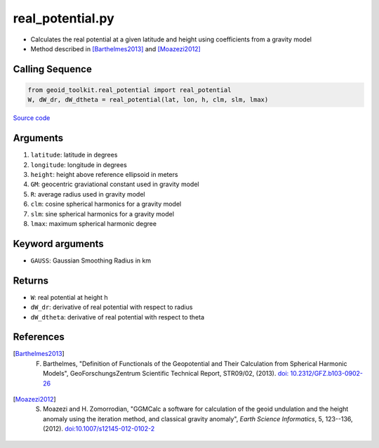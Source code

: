 =================
real_potential.py
=================

- Calculates the real potential at a given latitude and height using coefficients from a gravity model
- Method described in [Barthelmes2013]_ and [Moazezi2012]_

Calling Sequence
################

.. code-block:: python

    from geoid_toolkit.real_potential import real_potential
    W, dW_dr, dW_dtheta = real_potential(lat, lon, h, clm, slm, lmax)

`Source code`__

.. __: https://github.com/tsutterley/geoid-toolkit/blob/main/geoid_toolkit/real_potential.py

Arguments
#########

1. ``latitude``: latitude in degrees
2. ``longitude``: longitude in degrees
3. ``height``: height above reference ellipsoid in meters
4. ``GM``: geocentric graviational constant used in gravity model
5. ``R``: average radius used in gravity model
6. ``clm``: cosine spherical harmonics for a gravity model
7. ``slm``: sine spherical harmonics for a gravity model
8. ``lmax``: maximum spherical harmonic degree

Keyword arguments
#################

- ``GAUSS``: Gaussian Smoothing Radius in km

Returns
#######

- ``W``: real potential at height h
- ``dW_dr``: derivative of real potential with respect to radius
- ``dW_dtheta``: derivative of real potential with respect to theta

References
##########

.. [Barthelmes2013] F. Barthelmes, "Definition of Functionals of the Geopotential and Their Calculation from Spherical Harmonic Models", GeoForschungsZentrum Scientific Technical Report, STR09/02, (2013). `doi: 10.2312/GFZ.b103-0902-26 <https://doi.org/10.2312/GFZ.b103-0902-26>`_

.. [Moazezi2012] S. Moazezi and H. Zomorrodian, "GGMCalc a software for calculation of the geoid undulation and the height anomaly using the iteration method, and classical gravity anomaly", *Earth Science Informatics*, 5, 123--136, (2012). `doi:10.1007/s12145-012-0102-2 <https://doi.org/10.1007/s12145-012-0102-2>`_
